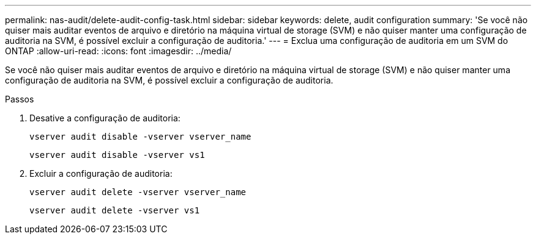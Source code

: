 ---
permalink: nas-audit/delete-audit-config-task.html 
sidebar: sidebar 
keywords: delete, audit configuration 
summary: 'Se você não quiser mais auditar eventos de arquivo e diretório na máquina virtual de storage (SVM) e não quiser manter uma configuração de auditoria na SVM, é possível excluir a configuração de auditoria.' 
---
= Exclua uma configuração de auditoria em um SVM do ONTAP
:allow-uri-read: 
:icons: font
:imagesdir: ../media/


[role="lead"]
Se você não quiser mais auditar eventos de arquivo e diretório na máquina virtual de storage (SVM) e não quiser manter uma configuração de auditoria na SVM, é possível excluir a configuração de auditoria.

.Passos
. Desative a configuração de auditoria:
+
`vserver audit disable -vserver vserver_name`

+
`vserver audit disable -vserver vs1`

. Excluir a configuração de auditoria:
+
`vserver audit delete -vserver vserver_name`

+
`vserver audit delete -vserver vs1`


